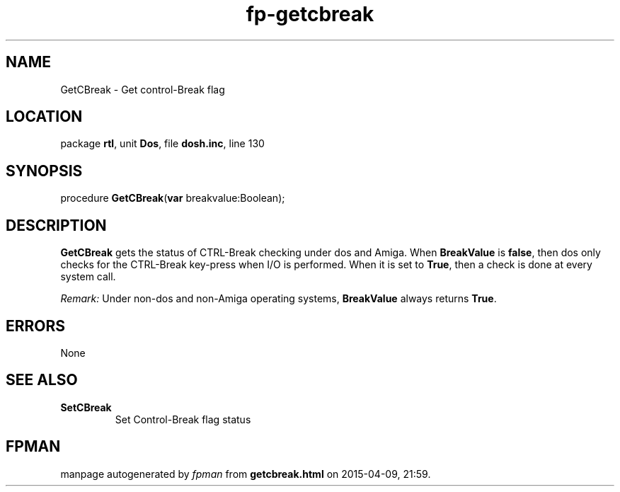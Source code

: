 .\" file autogenerated by fpman
.TH "fp-getcbreak" 3 "2014-03-14" "fpman" "Free Pascal Programmer's Manual"
.SH NAME
GetCBreak - Get control-Break flag
.SH LOCATION
package \fBrtl\fR, unit \fBDos\fR, file \fBdosh.inc\fR, line 130
.SH SYNOPSIS
procedure \fBGetCBreak\fR(\fBvar\fR breakvalue:Boolean);
.SH DESCRIPTION
\fBGetCBreak\fR gets the status of CTRL-Break checking under dos and Amiga. When \fBBreakValue\fR is \fBfalse\fR, then dos only checks for the CTRL-Break key-press when I/O is performed. When it is set to \fBTrue\fR, then a check is done at every system call.

\fIRemark:\fR Under non-dos and non-Amiga operating systems, \fBBreakValue\fR always returns \fBTrue\fR.


.SH ERRORS
None


.SH SEE ALSO
.TP
.B SetCBreak
Set Control-Break flag status

.SH FPMAN
manpage autogenerated by \fIfpman\fR from \fBgetcbreak.html\fR on 2015-04-09, 21:59.

